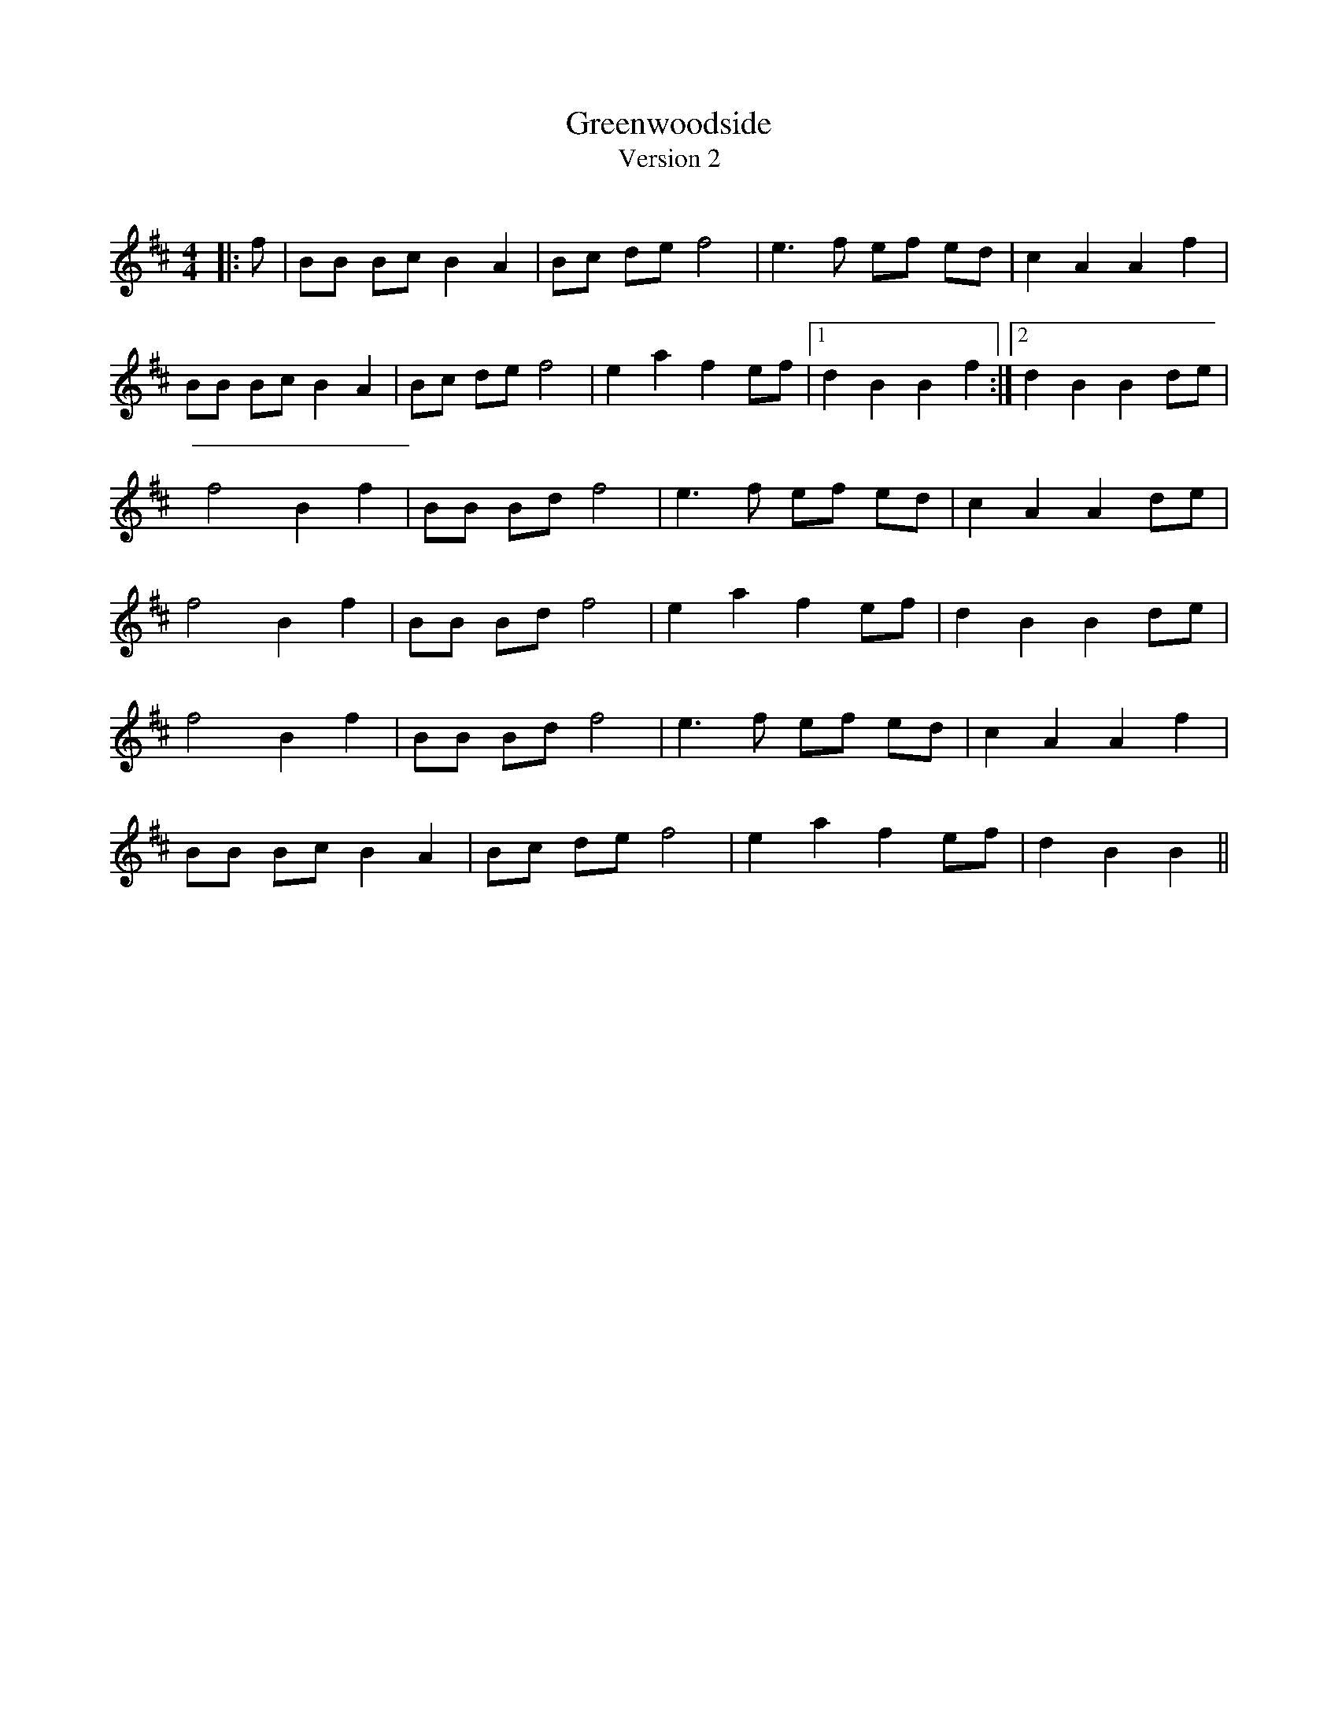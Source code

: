 X:1
T: Greenwoodside
T: Version 2
R:Reel
Q: 232
K:D
M:4/4
L:1/8
|:f|BB Bc B2 A2|Bc de f4|e3f ef ed|c2 A2 A2 f2|
BB Bc B2 A2|Bc de f4|e2 a2 f2 ef|1d2 B2 B2 f2:|2d2 B2 B2 de|
f4 B2 f2|BB Bd f4|e3f ef ed|c2 A2 A2 de|
f4 B2 f2|BB Bd f4|e2 a2 f2 ef|d2 B2 B2 de|
f4 B2 f2|BB Bd f4|e3f ef ed|c2 A2 A2 f2|
BB Bc B2 A2|Bc de f4|e2 a2 f2 ef|d2 B2 B2||
